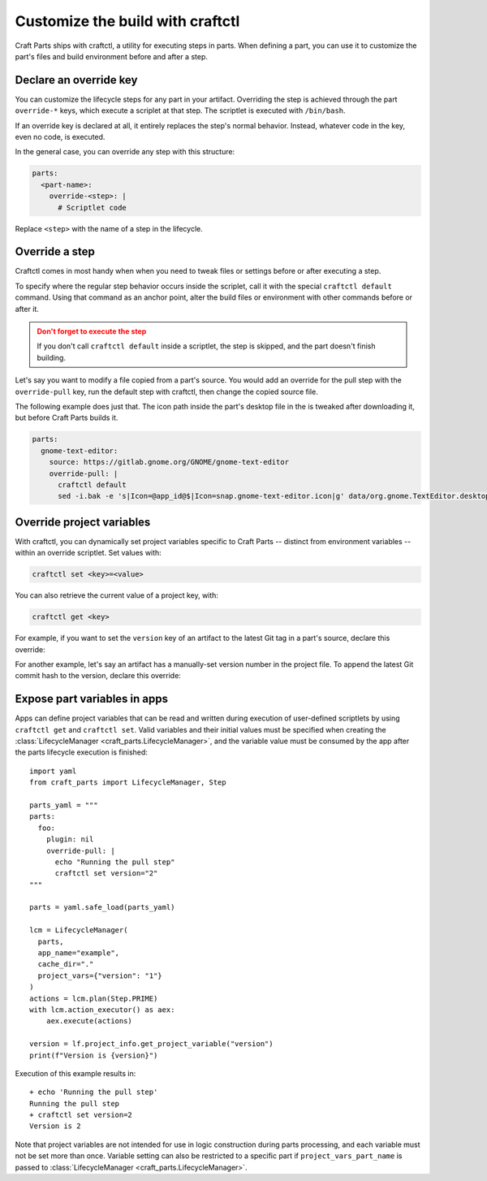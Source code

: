 .. |app| replace:: Craft Parts
.. |artifact| replace:: artifact
.. |artifact-indefinite| replace:: an artifact

Customize the build with craftctl
=================================

|app| ships with craftctl, a utility for executing steps in parts. When defining a part,
you can use it to customize the part's files and build environment before and after a
step.


Declare an override key
-----------------------

You can customize the lifecycle steps for any part in your |artifact|. Overriding the
step is achieved through the part ``override-*`` keys, which execute a scriplet at that
step. The scriptlet is executed with ``/bin/bash``.

If an override key is declared at all, it entirely replaces the step's normal behavior.
Instead, whatever code in the key, even no code, is executed.

In the general case, you can override any step with this structure:

.. code-block:: yaml

    parts:
      <part-name>:
        override-<step>: |
          # Scriptlet code

Replace ``<step>`` with the name of a step in the lifecycle.


Override a step
---------------

Craftctl comes in most handy when when you need to tweak files or settings before or
after executing a step.

To specify where the regular step behavior occurs inside the scriplet, call it with the
special ``craftctl default`` command. Using that command as an anchor point, alter the build files or environment with other commands before or after it.

.. admonition:: Don't forget to execute the step
    :class: caution

    If you don't call ``craftctl default`` inside a scriptlet, the step is skipped,
    and the part doesn't finish building.

Let's say you want to modify a file copied from a part's source. You would add an
override for the pull step with the ``override-pull`` key, run the default step with
craftctl, then change the copied source file.

The following example does just that. The icon path inside the part's desktop file in
the is tweaked after downloading it, but before |app| builds it.

.. code-block:: yaml

    parts:
      gnome-text-editor:
        source: https://gitlab.gnome.org/GNOME/gnome-text-editor
        override-pull: |
          craftctl default
          sed -i.bak -e 's|Icon=@app_id@$|Icon=snap.gnome-text-editor.icon|g' data/org.gnome.TextEditor.desktop


Override project variables
--------------------------

With craftctl, you can dynamically set project variables specific to |app| -- distinct
from environment variables -- within an override scriptlet. Set values with:

.. code-block:: bash

    craftctl set <key>=<value>

You can also retrieve the current value of a project key, with:

.. code-block:: bash

    craftctl get <key>

For example, if you want to set the ``version`` key of |artifact-indefinite| to the
latest Git tag in a part's source, declare this override:

.. code-block:: yaml
    :caption: Project file

    adopt-info: gnome-text-editor
    parts:
      gnome-text-editor:
        source: https://gitlab.gnome.org/GNOME/gnome-text-editor
        override-pull: |
          craftctl default
          craftctl set version=$(git describe --tags --abbrev=10)

For another example, let's say |artifact-indefinite| has a manually-set version number
in the project file. To append the latest Git commit hash to the version, declare this
override:

.. code-block:: yaml
    :caption: Project file

    version: "1.0"
    adopt-info: gnome-text-editor
    parts:
      gnome-text-editor:
        override-stage: |
          craftctl default
          craftctl set version="$(craftctl get version)-$(git rev-parse --short HEAD)"


Expose part variables in apps
-----------------------------

Apps can define project variables that can be read and
written during execution of user-defined scriptlets by using ``craftctl get``
and ``craftctl set``. Valid variables and their initial values must be
specified when creating the :class:`LifecycleManager <craft_parts.LifecycleManager>`,
and the variable value must be consumed by the app after the parts
lifecycle execution is finished::

  import yaml
  from craft_parts import LifecycleManager, Step
  
  parts_yaml = """
  parts:
    foo:
      plugin: nil
      override-pull: |
        echo "Running the pull step"
        craftctl set version="2"
  """
  
  parts = yaml.safe_load(parts_yaml)
  
  lcm = LifecycleManager(
    parts,
    app_name="example",
    cache_dir="."
    project_vars={"version": "1"}
  )
  actions = lcm.plan(Step.PRIME)
  with lcm.action_executor() as aex:
      aex.execute(actions)

  version = lf.project_info.get_project_variable("version")
  print(f"Version is {version}")

Execution of this example results in::

  + echo 'Running the pull step'
  Running the pull step
  + craftctl set version=2
  Version is 2

Note that project variables are not intended for use in logic
construction during parts processing, and each variable must not
be set more than once. Variable setting can also be restricted to
a specific part if ``project_vars_part_name`` is passed to
:class:`LifecycleManager <craft_parts.LifecycleManager>`.
